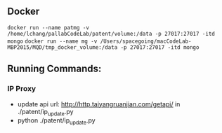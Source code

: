 ** Docker
~docker run --name patmg -v /home/lchang/pallabCodeLab/patent/volume:/data -p 27017:27017 -itd mongo~
~docker run --name mg -v /Users/spacegoing/macCodeLab-MBP2015/MQD/tmp_docker_volume:/data -p 27017:27017 -itd mongo~


** Running Commands:

*** IP Proxy

- update api url: http://http.taiyangruanjian.com/getapi/ in
  ./patent/ip_update.py
- python ./patent/ip_update.py
